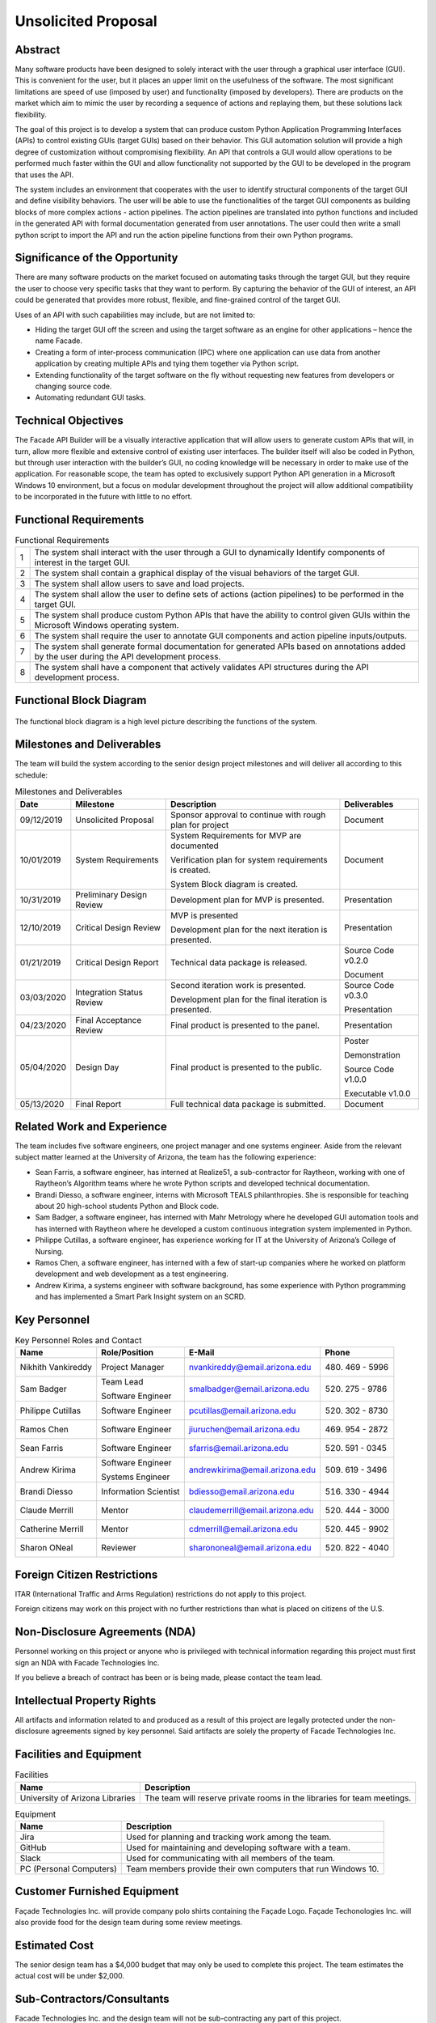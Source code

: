 ********************
Unsolicited Proposal
********************

--------
Abstract
--------

Many software products have been designed to solely interact with the user through a graphical user
interface (GUI). This is convenient for the user, but it places an upper limit on the usefulness of
the software. The most significant limitations are speed of use (imposed by user) and functionality
(imposed by developers). There are products on the market which aim to mimic the user by recording a
sequence of actions and replaying them, but these solutions lack flexibility.

The goal of this project is to develop a system that can produce custom Python Application
Programming Interfaces (APIs) to control existing GUIs (target GUIs) based on their behavior. This
GUI automation solution will provide a high degree of customization without compromising
flexibility. An API that controls a GUI would allow operations to be performed much faster within
the GUI and allow functionality not supported by the GUI to be developed in the program that uses
the API.

The system includes an environment that cooperates with the user to identify structural components
of the target GUI and define visibility behaviors. The user will be able to use the functionalities
of the target GUI components as building blocks of more complex actions - action pipelines. The
action pipelines are translated into python functions and included in the generated API with formal
documentation generated from user annotations. The user could then write a small python script to
import the API and run the action pipeline functions from their own Python programs.

-------------------------------
Significance of the Opportunity
-------------------------------

There are many software products on the market focused on automating tasks through the target GUI,
but they require the user to choose very specific tasks that they want to perform. By capturing the
behavior of the GUI of interest, an API could be generated that provides more robust, flexible, and
fine-grained control of the target GUI.

Uses of an API with such capabilities may include, but are not limited to:

- Hiding the target GUI off the screen and using the target software as an engine for other
  applications – hence the name Facade.

- Creating a form of inter-process communication (IPC) where one application can use data from
  another application by creating multiple APIs and tying them together via Python script.

- Extending functionality of the target software on the fly without requesting new features from
  developers or changing source code.

- Automating redundant GUI tasks.

--------------------
Technical Objectives
--------------------

The Facade API Builder will be a visually interactive application that will allow users to generate
custom APIs that will, in turn, allow more flexible and extensive control of existing user
interfaces. The builder itself will also be coded in Python, but through user interaction with the
builder’s GUI, no coding knowledge will be necessary in order to make use of the application. For
reasonable scope, the team has opted to exclusively support Python API generation in a Microsoft
Windows 10 environment, but a focus on modular development throughout the project will allow
additional compatibility to be incorporated in the future with little to no effort.

-----------------------
Functional Requirements
-----------------------

.. table:: Functional Requirements

    ===== ==========================================================================
      1    The system shall interact with the user through a GUI to dynamically
           Identify components of interest in the target GUI.

      2    The system shall contain a graphical display of the visual behaviors of
           the target GUI.

      3    The system shall allow users to save and load projects.

      4    The system shall allow the user to define sets of actions (action
           pipelines) to be performed in the target GUI.

      5    The system shall produce custom Python APIs that have the ability to
           control given GUIs within the Microsoft Windows operating system.

      6    The system shall require the user to annotate GUI components and action
           pipeline inputs/outputs.

      7    The system shall generate formal documentation for generated APIs based
           on annotations added by the user during the API development process.

      8    The system shall have a component that actively validates API structures
           during the API development process.
    ===== ==========================================================================

------------------------
Functional Block Diagram
------------------------

.. figure:: ../../images/functional_block_diagram.png
    :align: center
    :height: 300px
    :alt: Functional Block Diagram
    :figclass: align-center

    The functional block diagram is a high level picture describing the functions of the system.

---------------------------
Milestones and Deliverables
---------------------------

The team will build the system according to the senior design project milestones and will deliver
all according to this schedule:

.. tabularcolumns:: |p{50pt}|p{110pt}|p{180pt}|p{90pt}|
.. table:: Milestones and Deliverables

    ========== ========================= =========================================== ===================
     Date       Milestone                 Description                                 Deliverables
    ========== ========================= =========================================== ===================
    09/12/2019 Unsolicited Proposal      Sponsor approval to continue with rough     Document
                                         plan for project
    ---------- ------------------------- ------------------------------------------- -------------------
    10/01/2019 System Requirements       System Requirements for MVP are             Document
                                         documented

                                         Verification plan for system requirements
                                         is created.

                                         System Block diagram is created.
    ---------- ------------------------- ------------------------------------------- -------------------
    10/31/2019 Preliminary Design Review Development plan for MVP is presented.      Presentation
    ---------- ------------------------- ------------------------------------------- -------------------
    12/10/2019 Critical Design Review    MVP is presented                            Presentation

                                         Development plan for the next iteration
                                         is presented.
    ---------- ------------------------- ------------------------------------------- -------------------
    01/21/2019 Critical Design Report    Technical data package is released.         Source Code v0.2.0

                                                                                     Document
    ---------- ------------------------- ------------------------------------------- -------------------
    03/03/2020 Integration Status Review Second iteration work is presented.         Source Code v0.3.0

                                         Development plan for the final iteration    Presentation
                                         is presented.
    ---------- ------------------------- ------------------------------------------- -------------------
    04/23/2020 Final Acceptance Review   Final product is presented to the panel.    Presentation
    ---------- ------------------------- ------------------------------------------- -------------------
    05/04/2020 Design Day                Final product is presented to the public.   Poster

                                                                                     Demonstration

                                                                                     Source Code v1.0.0

                                                                                     Executable v1.0.0
    ---------- ------------------------- ------------------------------------------- -------------------
    05/13/2020 Final Report              Full technical data package is submitted.   Document
    ========== ========================= =========================================== ===================

---------------------------
Related Work and Experience
---------------------------

The team includes five software engineers, one project manager and one systems engineer. Aside from
the relevant subject matter learned at the University of Arizona, the team has the following
experience:

- Sean Farris, a software engineer, has interned at Realize51, a sub-contractor for Raytheon,
  working with one of Raytheon’s Algorithm teams where he wrote Python scripts and developed
  technical documentation.

- Brandi Diesso, a software engineer, interns with Microsoft TEALS philanthropies. She is
  responsible for teaching about 20 high-school students Python and Block code.

- Sam Badger, a software engineer, has interned with Mahr Metrology where he developed GUI
  automation tools and has interned with Raytheon where he developed a custom continuous
  integration system implemented in Python.

- Philippe Cutillas, a software engineer, has experience working for IT at the University of
  Arizona’s College of Nursing.

- Ramos Chen, a software engineer, has interned with a few of start-up companies where he worked on
  platform development and web development as a test engineering.

- Andrew Kirima, a systems engineer with software background, has some experience with Python
  programming and has implemented a Smart Park Insight system on an SCRD.

-------------
Key Personnel
-------------

.. tabularcolumns:: |p{80pt}|p{80pt}|p{150pt}|p{70pt}|
.. table:: Key Personnel Roles and Contact

    ================== ======================= =============================== ================
     Name               Role/Position           E-Mail                          Phone
    ================== ======================= =============================== ================
    Nikhith Vankireddy Project Manager         nvankireddy@email.arizona.edu   (480) 469 - 5996

    Sam Badger         Team Lead               smalbadger@email.arizona.edu    (520) 275 - 9786

                       Software Engineer

    Philippe Cutillas  Software Engineer       pcutillas@email.arizona.edu     (520) 302 - 8730

    Ramos Chen         Software Engineer       jiuruchen@email.arizona.edu     (469) 954 - 2872

    Sean Farris        Software Engineer       sfarris@email.arizona.edu       (520) 591 - 0345

    Andrew Kirima      Software Engineer       andrewkirima@email.arizona.edu  (509) 619 - 3496

                       Systems Engineer

    Brandi Diesso      Information Scientist   bdiesso@email.arizona.edu       (516) 330 - 4944

    Claude Merrill     Mentor                  claudemerrill@email.arizona.edu (520) 444 - 3000

    Catherine Merrill  Mentor                  cdmerrill@email.arizona.edu     (520) 445 - 9902

    Sharon ONeal       Reviewer                sharononeal@email.arizona.edu   (520) 822 - 4040
    ================== ======================= =============================== ================

----------------------------
Foreign Citizen Restrictions
----------------------------

ITAR (International Traffic and Arms Regulation) restrictions do not apply to this project.

Foreign citizens may work on this project with no further restrictions than what is placed on
citizens of the U.S.

-------------------------------
Non-Disclosure Agreements (NDA)
-------------------------------

Personnel working on this project or anyone who is privileged with technical information regarding
this project must first sign an NDA with Facade Technologies Inc.

If you believe a breach of contract has been or is being made, please contact the team lead.

----------------------------
Intellectual Property Rights
----------------------------

All artifacts and information related to and produced as a result of this project are legally
protected under the non-disclosure agreements signed by key personnel. Said artifacts are solely
the property of Facade Technologies Inc.

------------------------
Facilities and Equipment
------------------------

.. table:: Facilities

    =================================== ================================================================
    Name                                Description
    =================================== ================================================================
    University of Arizona Libraries     The team will reserve private rooms in the libraries for team
                                        meetings.
    =================================== ================================================================

.. table:: Equipment

    =================================== ================================================================
    Name                                Description
    =================================== ================================================================
    Jira                                Used for planning and tracking work among the team.
    GitHub                              Used for maintaining and developing software with a team.
    Slack                               Used for communicating with all members of the team.
    PC (Personal Computers)             Team members provide their own computers that run Windows 10.
    =================================== ================================================================

----------------------------
Customer Furnished Equipment
----------------------------
Façade Technologies Inc. will provide company polo shirts containing the Façade Logo. Façade
Techonologies Inc. will also provide food for the design team during some review meetings.

--------------
Estimated Cost
--------------

The senior design team has a $4,000 budget that may only be used to complete this project. The
team estimates the actual cost will be under $2,000.

.. todo::
    Fill in cost tables for proposal (Do we need to update these?)

---------------------------
Sub-Contractors/Consultants
---------------------------

Facade Technologies Inc. and the design team will not be sub-contracting any part of this project.

----------
Signatures
----------

.. image:: ../../images/proposal_signatures.png
    :align: center
    :alt: Signatures of approval from all team members, mentor, and sponsor
